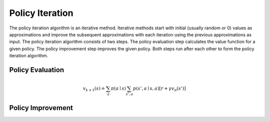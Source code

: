 ================
Policy Iteration
================

The policy iteration algorithm is an iterative method. Iterative methods start with initial (usually random or 0) values as approximations and improve the subsequent approximations with each iteration using the previous approximations as input. The policy iteration algorithm consists of two steps. The policy evaluation step calculates the value function for a given policy. The policy improvement step improves the given policy. Both steps run after each other to form the policy iteration algorithm. 

Policy Evaluation
=================

.. math::
    :nowrap:

    \begin{align*}
    v_{\pi}(s) & \doteq \mathbb{E}_{\pi}[G_t \mid S_t = s] \\
    & = \mathbb{E}_{\pi}[R_{t+1} + \gamma G_{t+1} \mid S_t = s] \\
    & = \mathbb{E}_{\pi}[R_{t+1} + \gamma v_{\pi}(S_{t+1}) \mid S_t = s] \\
    & = \sum_{a}\pi(a \mid s)\sum_{s', a}p(s', a \mid s, a)[r + \gamma v_{\pi}(s')]
    \end{align*}


.. math::
    v_{k+1}(s) \doteq \sum_{a}\pi(a \mid s)\sum_{s', a}p(s', a \mid s, a)[r + \gamma v_{\pi}(s')]


.. math::
    :nowrap:

    \begin{algorithm}[H]
        \caption{Iterative Policy Evaluation}
        \label{alg1}
    \begin{algorithmic}
        \STATE Input: policy $\pi$, stop criterion $\theta > 0$, discount factor $\gamma$
        \STATE Initialize: $V(s)$ and $V_{old}(s)$, for all $s \in \mathcal{S}$ with zeros
        \REPEAT
            \STATE $\Delta \leftarrow 0$
            \STATE $V_{old}(s) = V(s)$ for all $s \in \mathcal{S}$
            \FORALL{$s \in \mathcal{S}$}
                \STATE $V(s) \leftarrow \sum_{a}\pi(a \mid s)\sum_{s', a}p(s', a \mid s, a)[r + \gamma V_{old}(s')]$
                \STATE $\Delta \leftarrow \max(\Delta,|V_{old}(s) - V(s)|)$
            \ENDFOR
        \UNTIL{$\Delta < \theta$}
    \end{algorithmic}
    \end{algorithm}




Policy Improvement
==================


